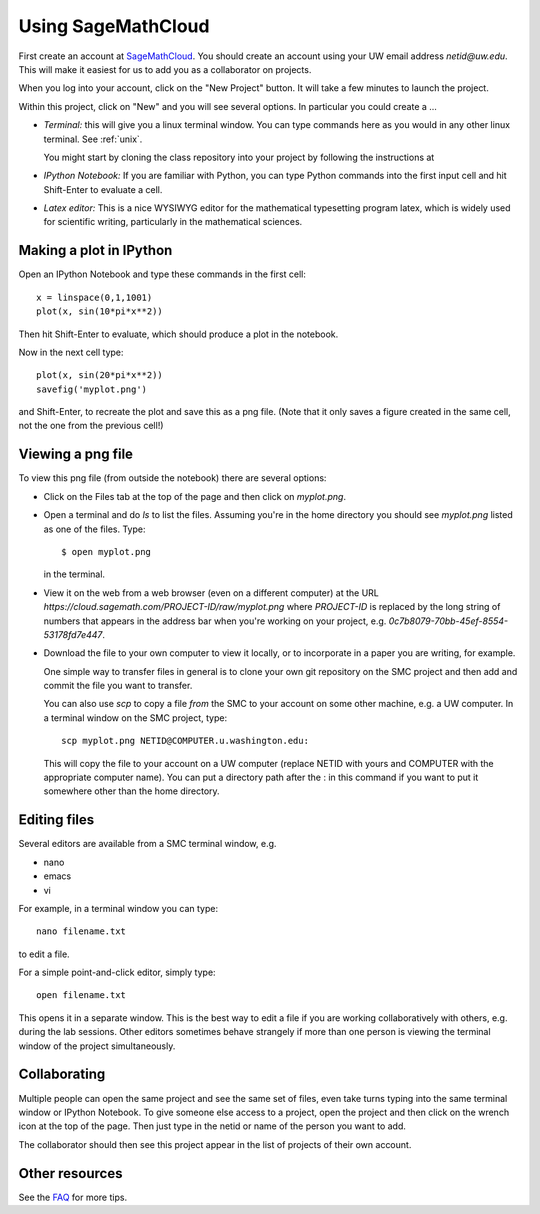 
.. _smc:

===================
Using SageMathCloud
===================

First create an account at `SageMathCloud <https://cloud.sagemath.com/>`_.
You should create an account using your UW email address `netid@uw.edu`.
This will make it easiest for us to add you as a collaborator on projects.

When you log into your account, click on the "New Project" button.  It will
take a few minutes to launch the project.

Within this project, click on "New" and you will see several options.  In
particular you could create a ...

* *Terminal:* this will give you a linux terminal window.  You can type
  commands here as you would in any other linux terminal.  See :ref:`unix`.

  You might start by cloning the class repository into your project by
  following the instructions at 

* *IPython Notebook:* If you are familiar with Python, you can type Python
  commands into the first input cell and hit Shift-Enter to evaluate a cell.

* *Latex editor:* This is a nice WYSIWYG editor for the mathematical
  typesetting program latex, which is widely used for scientific writing,
  particularly in the mathematical sciences.

Making a plot in IPython
-------------------------

Open an IPython Notebook and type these commands in the first cell::

    x = linspace(0,1,1001)
    plot(x, sin(10*pi*x**2))

Then hit Shift-Enter to evaluate, which should produce a plot in the
notebook.

Now in the next cell type::

    plot(x, sin(20*pi*x**2))
    savefig('myplot.png')

and Shift-Enter, to recreate the plot and save this as a png file.   
(Note that it only saves a figure created in the same cell, not the one from
the previous cell!)

Viewing a png file
------------------

To view this png file (from outside the notebook) there are several options:

* Click on the Files tab at the top of the page and then click on
  `myplot.png`.

* Open a terminal and do `ls` to list the files.  Assuming you're in the
  home directory you should see `myplot.png` listed as one of the files.
  Type::

       $ open myplot.png 

  in the terminal.

* View it on the web from a web browser (even on a different computer) at
  the URL
  `https://cloud.sagemath.com/PROJECT-ID/raw/myplot.png`
  where `PROJECT-ID` is replaced by the long string of numbers that appears
  in the address bar when you're working on your project, e.g.
  `0c7b8079-70bb-45ef-8554-53178fd7e447`.

* Download the file to your own computer to view it locally, or to
  incorporate in a paper you are writing, for example.

  One simple way to transfer files in general is to clone your own git
  repository on the SMC project and then add and commit 
  the file you want to transfer.  

  You can also use `scp` to copy a file *from* the SMC to your account on
  some other machine, e.g. a UW computer.  In a terminal window on the SMC 
  project, type::

    scp myplot.png NETID@COMPUTER.u.washington.edu:

  This will copy the file to your account on a UW computer (replace NETID with
  yours and COMPUTER with the appropriate computer name).
  You can put a directory path after the : in this command if you want to
  put it somewhere other than the home directory.


Editing files
-------------

Several editors are available from a SMC terminal window, e.g.

* nano
* emacs
* vi

For example, in a terminal window you can type::

    nano filename.txt

to edit a file.

For a simple point-and-click editor, simply type::

    open filename.txt

This opens it in a separate window.  This is the best way to edit a file if
you are working collaboratively with others, e.g. during the lab sessions.
Other editors sometimes behave strangely if more than one person is viewing
the terminal window of the project simultaneously.

Collaborating
-------------

Multiple people can open the same project and see the same set of files,
even take turns typing into the same terminal window or IPython Notebook. To
give someone else access to a project, open the project and then click on
the wrench icon at the top of the page. Then just type in the netid or name
of the person you want to add.

The collaborator should then see this project appear in the list of projects
of their own account.
    

Other resources
---------------

See the `FAQ <https://github.com/sagemath/cloud/wiki/FAQ>`_ for more tips.
